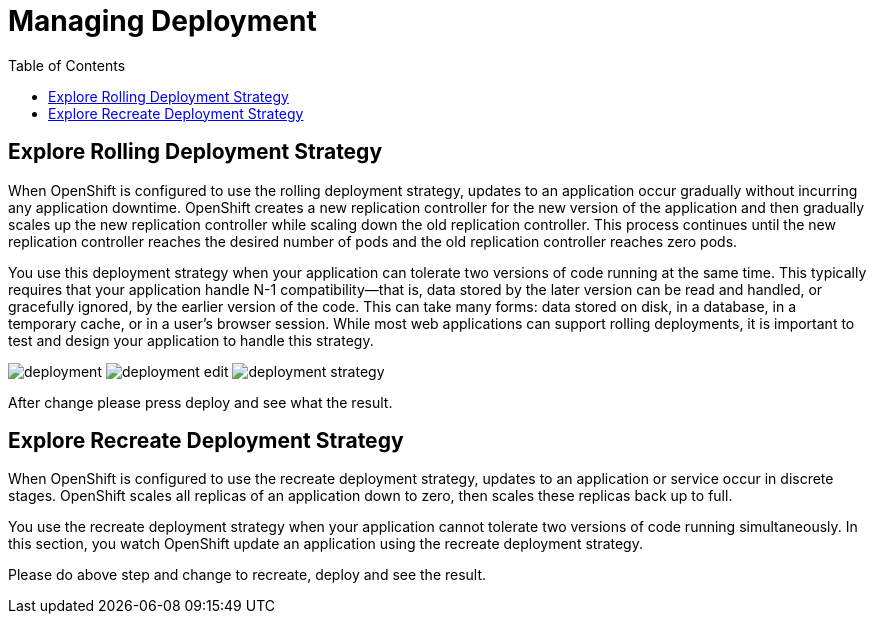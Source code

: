 :imagesdir: ./images
:icons: font
:toc: left

= Managing Deployment

== Explore Rolling Deployment Strategy

When OpenShift is configured to use the rolling deployment strategy, updates to an application occur gradually without incurring any application downtime. OpenShift creates a new replication controller for the new version of the application and then gradually scales up the new replication controller while scaling down the old replication controller. This process continues until the new replication controller reaches the desired number of pods and the old replication controller reaches zero pods.

You use this deployment strategy when your application can tolerate two versions of code running at the same time. This typically requires that your application handle N-1 compatibility—that is, data stored by the later version can be read and handled, or gracefully ignored, by the earlier version of the code. This can take many forms: data stored on disk, in a database, in a temporary cache, or in a user’s browser session. While most web applications can support rolling deployments, it is important to test and design your application to handle this strategy.

image:deployment.png[]
image:deployment-edit.png[]
image:deployment-strategy.png[]

After change please press deploy and see what the result.

== Explore Recreate Deployment Strategy

When OpenShift is configured to use the recreate deployment strategy, updates to an application or service occur in discrete stages. OpenShift scales all replicas of an application down to zero, then scales these replicas back up to full.

You use the recreate deployment strategy when your application cannot tolerate two versions of code running simultaneously. In this section, you watch OpenShift update an application using the recreate deployment strategy.

Please do above step and change to recreate, deploy and see the result.
